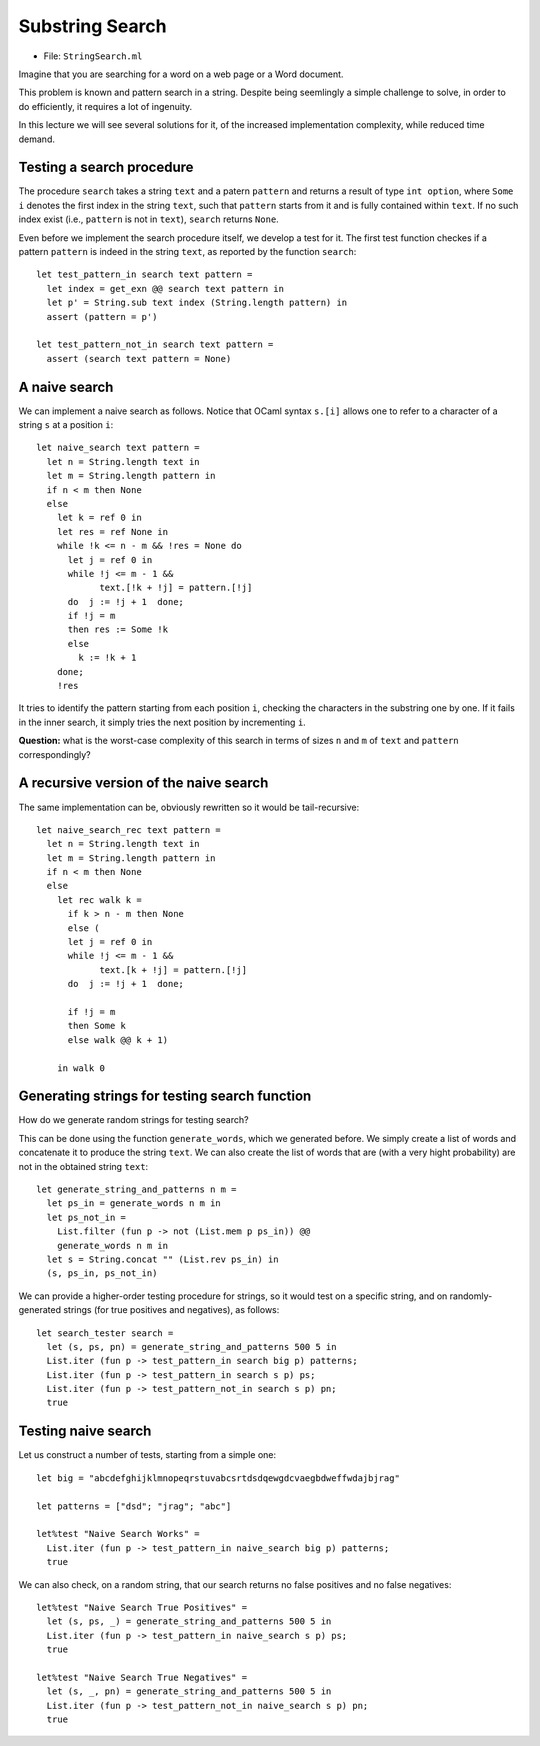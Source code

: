 .. -*- mode: rst -*-

Substring Search
================

* File: ``StringSearch.ml``

Imagine that you are searching for a word on a web page or a Word
document. 

This problem is known and pattern search in a string. Despite being seemlingly a simple challenge to solve, in order to do efficiently, it requires a lot of ingenuity.

In this lecture we will see several solutions for it, of the increased implementation complexity, while reduced time demand.

Testing a search procedure
--------------------------

The procedure ``search`` takes a string ``text`` and a patern ``pattern`` and returns a result of type ``int option``, where ``Some i`` denotes the first index in the string ``text``, such that ``pattern`` starts from it and is fully contained within ``text``. If no such index exist (i.e., ``pattern`` is not in ``text``), ``search`` returns ``None``.

Even before we implement the search procedure itself, we develop a test for it.  The first test function checkes if a pattern ``pattern`` is indeed in the string ``text``, as reported by the function ``search``::

 let test_pattern_in search text pattern =
   let index = get_exn @@ search text pattern in
   let p' = String.sub text index (String.length pattern) in
   assert (pattern = p')

 let test_pattern_not_in search text pattern =
   assert (search text pattern = None)

A naive search
--------------

We can implement a naive search as follows. Notice that OCaml syntax ``s.[i]`` allows one to refer to a character of a string ``s`` at a position ``i``::

 let naive_search text pattern = 
   let n = String.length text in
   let m = String.length pattern in
   if n < m then None
   else
     let k = ref 0 in
     let res = ref None in
     while !k <= n - m && !res = None do
       let j = ref 0 in
       while !j <= m - 1 && 
             text.[!k + !j] = pattern.[!j]
       do  j := !j + 1  done;
       if !j = m
       then res := Some !k
       else
         k := !k + 1
     done;
     !res

It tries to identify the pattern starting from each position ``i``, checking the characters in the substring one by one. If it fails in the inner search, it simply tries the next position by incrementing ``i``.

**Question:** what is the worst-case complexity of this search in terms of sizes ``n`` and ``m`` of ``text`` and ``pattern`` correspondingly?

.. TODO: Complexity: :math:`O(n \times m)`.

A recursive version of the naive search
---------------------------------------

The same implementation can be, obviously rewritten so it would be tail-recursive::

 let naive_search_rec text pattern = 
   let n = String.length text in
   let m = String.length pattern in
   if n < m then None
   else
     let rec walk k =
       if k > n - m then None
       else (
       let j = ref 0 in
       while !j <= m - 1 && 
             text.[k + !j] = pattern.[!j]
       do  j := !j + 1  done;

       if !j = m
       then Some k
       else walk @@ k + 1)

     in walk 0


Generating strings for testing search function
----------------------------------------------

How do we generate random strings for testing search? 

This can be done using the function ``generate_words``, which we generated before. We simply  create a list of words and concatenate it to produce the string ``text``. We can also create the list of words that are (with a very hight probability) are not in the obtained string ``text``::

 let generate_string_and_patterns n m = 
   let ps_in = generate_words n m in
   let ps_not_in = 
     List.filter (fun p -> not (List.mem p ps_in)) @@
     generate_words n m in
   let s = String.concat "" (List.rev ps_in) in
   (s, ps_in, ps_not_in)

We can provide a higher-order testing procedure for strings, so it would test on a specific string, and on randomly-generated strings (for true positives and negatives), as follows::

 let search_tester search = 
   let (s, ps, pn) = generate_string_and_patterns 500 5 in
   List.iter (fun p -> test_pattern_in search big p) patterns;
   List.iter (fun p -> test_pattern_in search s p) ps;
   List.iter (fun p -> test_pattern_not_in search s p) pn;
   true

Testing naive search
--------------------

Let us construct a number of tests, starting from a simple one::

 let big = "abcdefghijklmnopeqrstuvabcsrtdsdqewgdcvaegbdweffwdajbjrag"

 let patterns = ["dsd"; "jrag"; "abc"]

 let%test "Naive Search Works" = 
   List.iter (fun p -> test_pattern_in naive_search big p) patterns;
   true

We can also check, on a random string, that our search returns no false positives and no false negatives::

 let%test "Naive Search True Positives" = 
   let (s, ps, _) = generate_string_and_patterns 500 5 in
   List.iter (fun p -> test_pattern_in naive_search s p) ps;
   true

 let%test "Naive Search True Negatives" = 
   let (s, _, pn) = generate_string_and_patterns 500 5 in
   List.iter (fun p -> test_pattern_not_in naive_search s p) pn;
   true


